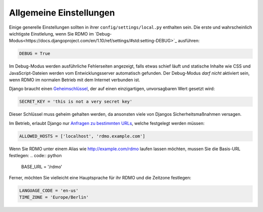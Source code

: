 Allgemeine Einstellungen
------------------------

Einige generelle Einstellungen sollten in ihrer ``config/settings/local.py`` enthalten sein. Die erste und wahrscheinlich wichtigste Einstlelung, wenn Sie RDMO im `Debug-Modus<https://docs.djangoproject.com/en/1.10/ref/settings/#std:setting-DEBUG>`_ ausführen:

.. code:: python

    DEBUG = True

Im Debug-Modus werden ausführliche Fehlerseiten angezeigt, falls etwas schief läuft und statische Inhalte wie CSS und JavaScript-Dateien werden vom Entwicklungsserver automatisch gefunden. Der Debug-Modus *darf nicht* aktiviert sein, wenn RDMO im normalen Betrieb mit dem Internet verbunden ist.

Django braucht einen `Geheimschlüssel <https://docs.djangoproject.com/en/1.10/ref/settings/#std:setting-SECRET_KEY>`_, der auf einen einzigartigen, unvorsagbaren Wert gesetzt wird:

.. code:: python

    SECRET_KEY = 'this is not a very secret key'

Dieser Schlüssel muss geheim gehalten werden, da ansonsten viele von Djangos Sicherheitsmaßnahmen versagen.

Im Betrieb, erlaubt Django nur `Anfragen zu bestimmten URLs <https://docs.djangoproject.com/en/1.10/ref/settings/#allowed-hosts>`_, welche festgelegt werden müssen:

.. code:: python

    ALLOWED_HOSTS = ['localhost', 'rdmo.example.com']

Wenn Sie RDMO unter einem Alias wie http://example.com/rdmo laufen lassen möchten, mussen Sie die Basis-URL festlegen:
.. code:: python

    BASE_URL = '/rdmo'

Ferner, möchten Sie vielleicht eine Hauptsprache für ihr RDMO und die Zeitzone festlegen:

.. code:: python

    LANGUAGE_CODE = 'en-us'
    TIME_ZONE = 'Europe/Berlin'
